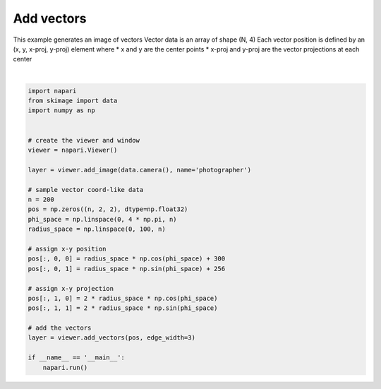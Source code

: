 
.. DO NOT EDIT.
.. THIS FILE WAS AUTOMATICALLY GENERATED BY SPHINX-GALLERY.
.. TO MAKE CHANGES, EDIT THE SOURCE PYTHON FILE:
.. "gallery/add_vectors.py"
.. LINE NUMBERS ARE GIVEN BELOW.

.. only:: html

    .. note::
        :class: sphx-glr-download-link-note

        Click :ref:`here <sphx_glr_download_gallery_add_vectors.py>`
        to download the full example code

.. rst-class:: sphx-glr-example-title

.. _sphx_glr_gallery_add_vectors.py:


Add vectors
===========

This example generates an image of vectors
Vector data is an array of shape (N, 4)
Each vector position is defined by an (x, y, x-proj, y-proj) element where
* x and y are the center points
* x-proj and y-proj are the vector projections at each center

.. GENERATED FROM PYTHON SOURCE LINES 12-42



.. image-sg:: /gallery/images/sphx_glr_add_vectors_001.png
   :alt: add vectors
   :srcset: /gallery/images/sphx_glr_add_vectors_001.png
   :class: sphx-glr-single-img


.. rst-class:: sphx-glr-script-out

 Out:

 .. code-block:: none

    /opt/hostedtoolcache/Python/3.9.12/x64/lib/python3.9/site-packages/imageio/__init__.py:89: DeprecationWarning: Starting with ImageIO v3 the behavior of this function will switch to that of iio.v3.imread. To keep the current behavior (and make this warning dissapear) use `import imageio.v2 as imageio` or call `imageio.v2.imread` directly.
      warnings.warn(






|

.. code-block:: default


    import napari
    from skimage import data
    import numpy as np


    # create the viewer and window
    viewer = napari.Viewer()

    layer = viewer.add_image(data.camera(), name='photographer')

    # sample vector coord-like data
    n = 200
    pos = np.zeros((n, 2, 2), dtype=np.float32)
    phi_space = np.linspace(0, 4 * np.pi, n)
    radius_space = np.linspace(0, 100, n)

    # assign x-y position
    pos[:, 0, 0] = radius_space * np.cos(phi_space) + 300
    pos[:, 0, 1] = radius_space * np.sin(phi_space) + 256

    # assign x-y projection
    pos[:, 1, 0] = 2 * radius_space * np.cos(phi_space)
    pos[:, 1, 1] = 2 * radius_space * np.sin(phi_space)

    # add the vectors
    layer = viewer.add_vectors(pos, edge_width=3)

    if __name__ == '__main__':
        napari.run()


.. _sphx_glr_download_gallery_add_vectors.py:


.. only :: html

 .. container:: sphx-glr-footer
    :class: sphx-glr-footer-example



  .. container:: sphx-glr-download sphx-glr-download-python

     :download:`Download Python source code: add_vectors.py <add_vectors.py>`



  .. container:: sphx-glr-download sphx-glr-download-jupyter

     :download:`Download Jupyter notebook: add_vectors.ipynb <add_vectors.ipynb>`


.. only:: html

 .. rst-class:: sphx-glr-signature

    `Gallery generated by Sphinx-Gallery <https://sphinx-gallery.github.io>`_

